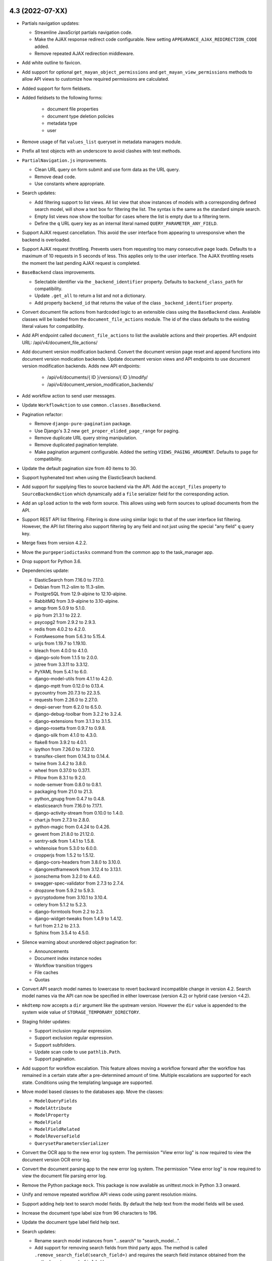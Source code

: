 4.3 (2022-07-XX)
================
- Partials navigation updates:

  - Streamline JavaScript partials navigation code.
  - Make the AJAX response redirect code configurable. New setting
    ``APPEARANCE_AJAX_REDIRECTION_CODE`` added.
  - Remove repeated AJAX redirection middleware.

- Add white outline to favicon.
- Add support for optional ``get_mayan_object_permissions`` and
  ``get_mayan_view_permissions`` methods to allow API views to customize
  how required permissions are calculated.
- Added support for form fieldsets.
- Added fieldsets to the following forms:

    - document file properties
    - document type deletion policies
    - metadata type
    - user

- Remove usage of flat ``values_list`` queryset in metadata managers module.
- Prefix all test objects with an underscore to avoid clashes with test
  methods.
- ``PartialNavigation.js`` improvements.

  - Clean URL query on form submit and use form data as the URL query.
  - Remove dead code.
  - Use constants where appropriate.

- Search updates:

  - Add filtering support to list views. All list view that show instances of
    models with a corresponding defined search model, will show a text box
    for filtering the list. The syntax is the same as the standard simple
    search.
  - Empty list views now show the toolbar for cases where the list is empty
    due to a filtering term.
  - Define the ``q`` URL query key as an internal literal named
    ``QUERY_PARAMETER_ANY_FIELD``.

- Support AJAX request cancellation. This avoid the user interface from
  appearing to unresponsive when the backend is overloaded.
- Support AJAX request throttling. Prevents users from requesting too many
  consecutive page loads. Defaults to a maximum of 10 requests in 5 seconds
  of less. This applies only to the user interface. The AJAX throttling
  resets the moment the last pending AJAX request is completed.
- ``BaseBackend`` class improvements.

  - Selectable identifier via the ``_backend_identifier`` property. Defaults
    to ``backend_class_path`` for compatibility.
  - Update ``.get_all`` to return a list and not a dictionary.
  - Add property ``backend_id`` that returns the value of the class
    ``_backend_identifier`` property.

- Convert document file actions from hardcoded logic to an extensible class
  using the ``BaseBackend`` class. Available classes will be loaded from the
  ``document_file_actions`` module. The id of the class defaults to the
  existing literal values for compatibility.
- Add API endpoint called ``document_file_actions`` to list the available
  actions and their properties. API endpoint URL: /api/v4/document_file_actions/
- Add document version modification backend. Convert the document version
  page reset and append functions into document version modication backends.
  Update document version views and API endpoints to use document version
  modification backends.
  Adds new API endpoints:

    - /api/v4/documents/{ ID }/versions/{ ID }/modify/
    - /api/v4/document_version_modification_backends/

- Add workflow action to send user messages.
- Update ``WorkflowAction`` to use ``common.classes.BaseBackend``.
- Pagination refactor:

  - Remove ``django-pure-pagination`` package.
  - Use Django's 3.2 new ``get_proper_elided_page_range`` for paging.
  - Remove duplicate URL query string manipulation.
  - Remove duplicated pagination template.
  - Make pagination argument configurable. Added the setting
    ``VIEWS_PAGING_ARGUMENT``. Defaults to ``page`` for compatibility.

- Update the default pagination size from 40 items to 30.
- Support hyphenated text when using the ElasticSearch backend.
- Add support for supplying files to source backend via the API. Add the
  ``accept_files`` property to ``SourceBackendAction`` which dynamically add
  a ``file`` serializer field for the corresponding action.
- Add an ``upload`` action to the web form source. This allows using web form
  sources to upload documents from the API.
- Support REST API list filtering. Filtering is done using similar logic
  to that of the user interface list filtering. However, the API list
  filtering also support filtering by any field and not just using the
  special "any field" ``q`` query key.
- Merge fixes from version 4.2.2.
- Move the ``purgeperiodictasks`` command from the common app to the
  task_manager app.
- Drop support for Python 3.6.
- Dependencies update:

  - ElasticSearch from 7.16.0 to 7.17.0.
  - Debian from 11.2-slim to 11.3-slim.
  - PostgreSQL from 12.9-alpine to 12.10-alpine.
  - RabbitMQ from 3.9-alpine to 3.10-alpine.
  - amqp from 5.0.9 to 5.1.0.
  - pip from 21.3.1 to 22.2.
  - psycopg2 from 2.9.2 to 2.9.3.
  - redis from 4.0.2 to 4.2.0.
  - FontAwesome from 5.6.3 to 5.15.4.
  - urijs from 1.19.7 to 1.19.10.
  - bleach from 4.0.0 to 4.1.0.
  - django-solo from 1.1.5 to 2.0.0.
  - jstree from 3.3.11 to 3.3.12.
  - PyYAML from 5.4.1 to 6.0.
  - django-model-utils from 4.1.1 to 4.2.0.
  - django-mptt from 0.12.0 to 0.13.4.
  - pycountry from 20.7.3 to 22.3.5.
  - requests from 2.26.0 to 2.27.0.
  - devpi-server from 6.2.0 to 6.5.0.
  - django-debug-toolbar from 3.2.2 to 3.2.4.
  - django-extensions from 3.1.3 to 3.1.5.
  - django-rosetta from 0.9.7 to 0.9.8.
  - django-silk from 4.1.0 to 4.3.0.
  - flake8 from 3.9.2 to 4.0.1.
  - ipython from 7.26.0 to 7.32.0.
  - transifex-client from 0.14.3 to 0.14.4.
  - twine from 3.4.2 to 3.8.0.
  - wheel from 0.37.0 to 0.37.1.
  - Pillow from 8.3.1 to 9.2.0.
  - node-semver from 0.8.0 to 0.8.1.
  - packaging from 21.0 to 21.3.
  - python_gnupg from 0.4.7 to 0.4.8.
  - elasticsearch from 7.16.0 to 7.17.1.
  - django-activity-stream from 0.10.0 to 1.4.0.
  - chart.js from 2.7.3 to 2.8.0.
  - python-magic from 0.4.24 to 0.4.26.
  - gevent from 21.8.0 to 21.12.0.
  - sentry-sdk from 1.4.1 to 1.5.8.
  - whitenoise from 5.3.0 to 6.0.0.
  - cropperjs from 1.5.2 to 1.5.12.
  - django-cors-headers from 3.8.0 to 3.10.0.
  - djangorestframework from 3.12.4 to 3.13.1.
  - jsonschema from 3.2.0 to 4.4.0.
  - swagger-spec-validator from 2.7.3 to 2.7.4.
  - dropzone from 5.9.2 to 5.9.3.
  - pycryptodome from 3.10.1 to 3.10.4.
  - celery from 5.1.2 to 5.2.3.
  - django-formtools from 2.2 to 2.3.
  - django-widget-tweaks from 1.4.9 to 1.4.12.
  - furl from 2.1.2 to 2.1.3.
  - Sphinx from 3.5.4 to 4.5.0.

- Silence warning about unordered object pagination for:

  - Announcements
  - Document index instance nodes
  - Workflow transition triggers
  - File caches
  - Quotas

- Convert API search model names to lowercase to revert backward incompatible
  change in version 4.2. Search model names via the API can now be specified
  in either lowercase (version 4.2) or hybrid case (version <4.2).
- ``mkdtemp`` now accepts a ``dir`` argument like the upstream version.
  However the ``dir`` value is appended to the system wide value of
  ``STORAGE_TEMPORARY_DIRECTORY``.
- Staging folder updates:

  - Support inclusion regular expression.
  - Support exclusion regular expression.
  - Support subfolders.
  - Update scan code to use ``pathlib.Path``.
  - Support pagination.

- Add support for workflow escalation. This feature allows moving a workflow
  forward after the workflow has remained in a certain state after a
  pre-determined amount of time. Multiple escalations are supported for
  each state. Conditions using the templating language are supported.
- Move model based classes to the databases app. Move the classes:

  - ``ModelQueryFields``
  - ``ModelAttribute``
  - ``ModelProperty``
  - ``ModelField``
  - ``ModelFieldRelated``
  - ``ModelReverseField``
  - ``QuerysetParametersSerializer``

- Convert the OCR app to the new error log system. The permission
  "View error log" is now required to view the document version OCR error
  log.
- Convert the document parsing app to the new error log system. The
  permission "View error log" is now required to view the document file
  parsing error log.
- Remove the Python package ``mock``. This package is now available as
  unittest.mock in Python 3.3 onward.
- Unify and remove repeated workflow API views code using parent resolution
  mixins.
- Support adding help text to search model fields. By default the help text
  from the model fields will be used.
- Increase the document type label size from 96 characters to 196.
- Update the document type label field help text.
- Search updates:

  - Rename search model instances from "...search" to "search_model...".
  - Add support for removing search fields from third party apps. The method
    is called ``.remove_search_field(search_field=)`` and requires the
    search field instance obtained from the method ``.get_search_fields()``.
  - Remove the ``search_fields`` list and use the ``search_fields_dict``
    instead for both purposes. The canonical method to obtain the search
    field of a search model is now using the method ``.get_search_fields()``.

- Update the ElasticSearch backend default settings to match those of the
  official Python client.
- Don't introspect document file MIME type at download. Instead pass the
  stored values.
- Support empty ranges for ``parse_range``.
- Add ``group_iterator`` to group iterators in to lists of tuples.
- Refactor bulk object search indexing:

  - Rename ``mayan.apps.dynamic_search.tasks.task_index_search_model`` to
    ``mayan.apps.dynamic_search.tasks.task_index_instances``.
  - Index only objects that exists instead of using blind ranges.
  - Update ``search_index_objects`` management command to trigger multiple
    ``task_index_instances`` tasks instead of just one.

- Add date manipulation template tags. The new tags are ``date_parse`` to
  convert a string into a datetime object and ``timedelta`` to apply time
  transformations to a datetime object.
- Add a ``size`` field to the document file model. Since this value is not
  expected to change, it is now a persistent model field and not calculated
  on demand by querying the storage layer. This change also improves document
  mirroring performance by removing one disk access per document and using
  the database stored size value which is immutable.
- Support searching messages. Make the ``subject``, ``body``, ``date_time``
  fields searchable.
- Error logging updates:

  - Add error log entry delete permission.
  - Add support deleting individual error log entries or the complete error
    log of an object.
  - Add the error log entry delete event.
  - Support subscribing to the error log entry delete event of an object.
  - Add API views. Support added to view the error log of objects.

- Migrations code style cleanup.

  - Rename code migrations functions prefix from ``operation_`` to ``code_``.
  - Add keyword arguments.
  - PEP8 code style cleanups.

- Add support for cabinet mirroring.
- Remove ``django-colorful``. Use HTML5 color field instead.
- Add support to randomize the tag color.
- Document parsing updates. Closes GitLab issue #957. Thanks to
  LeVon Smoker (@lsmoker) for the report and initial suggestions.

  - Pass the original document file to parsers instead of attempting to
    pre-processing the document file to PDF.
  - Add parsing support for office document files and text files.

- Rename test file literals for uniformity.
- Rename management commands to include the app name where they are defined.
  Add a stub command for backwards compatibility.

  - ``checkdependencies`` replaced by ``dependencies_check``.
  - ``checkversion`` replaced by ``dependencies_check_version``.
  - ``createautoadmin`` replaced by ``autoadmin_create``.
  - ``generaterequirements`` replaced by ``dependencies_generate_requirements``.
  - ``initialsetup`` replaced by ``common_initial_setup``.
  - ``installdependencies`` replaced by ``dependencies_install``.
  - ``mountindex`` replaced by ``mirroring_mount_index``.
  - ``performupgrade`` replaced by ``common_perform_upgrade``.
  - ``platformtemplate`` replaced by ``platform_template``.
  - ``preparestatic`` replaced by ``appearance_prepare_static``.
  - ``purgelocks`` replaced by ``lock_manager_purge_locks``.
  - ``purgepermissions`` replaced by ``permissions_purge``.
  - ``purgeperiodictasks`` replaced by ``task_manager_purge_periodic_tasks``.
  - ``purgestatistics`` replaced by ``statistics_purge``.
  - ``revertsettings`` replaced by ``settings_revert``.
  - ``savesettings`` replaced by ``settings_save``.
  - ``showsettings`` replaced by ``settings_show``.
  - ``showversion`` replaced by ``dependencies_show_version``.

- Split the document indexing models module. Module is split into index
  template and instance models.
- Show item count even if the list is empty. This change prevents the list
  toolbar from "jumping" visually when there are no results.
- Simplify how the view title is copied to the window title. Escaping is now
  performed by jQuery.
- Add icons to all views. Every view now has a corresponding icon to be
  displayed with the title.
- Normalize icon, link and view names. Follow the pattern
  object_sub_object_action.
- Add warning message when user attempting to delete their own accounts.
- Add support for Whoosh bulk indexing using the ``BufferedWriter`` class.
  When reindexing the search indexes, for every lock obtained, a group of
  object will be written as a single operation. The number of objects
  written concurrently is controlled by the settings
  ``SEARCH_INDEXING_CHUNK_SIZE``.
- Split converter app views into separate modules.
- Add support for transformation argument forms.
- Improve transformation argument column display.
- Fix argument handling for the transformation
  ``TransformationDrawRectangle``.
- Check and reject negative percent values for the zoom transformation.
- Fix asset transformations hash calculation.
- Use a lower layer that the redaction layer to allow seeing the entire
  document when editing redactions. This is more natural as it gives the
  impression the redaction is actually being edited by being moved instead
  of showing two redactions (old in the image plus the interactive one).
- Add transparency support to the ``TransformationDrawRectanglePercent``
  transformation.
- Unify the ``TransformationDrawRectangle`` and
  ``TransformationDrawRectanglePercent`` transformations.
- Move transformation mixins to their own module.
- Allow classes using ``APIImageViewMixin`` to specify the stream MIME type
  via ``get_stream_mime_type``.
- Fix repeated model manager definition in the ``DocumentFilePage`` model.
- Support easier test document stub creation via the new
  ``auto_create_test_document_stub``. It is mutually exclusive with
  ``auto_create_test_document_stub`` and requires settings
  ``auto_upload_test_document`` to False.
- Add first name and last name fields to the test case user.
- Generalize image transformations into reusable mixins:
  ``ImagePasteCoordinatesAbsoluteTransformationMixin``,
  ``ImagePasteCoordinatesPercentTransformationMixin``,
  ``ImageWatermarkPercentTransformationMixin``.
- Add support for signature capture. The signature capture app allows
  capture of handwritten signatures. The original point data as well as
  an SVG version of the signature is store. The point data represents the
  raw signature primitives that allows reloading them into the signature
  pad library. The SVG version allows for rendering as an image for preview.
  A transformation is added to allow pasting a signature as a page image.
- Remove trailing new lines from the MIME type and encoding returned by the
  ``MIMETypeBackendFileCommand``.
- Make ``MIMETypeBackendFileCommand`` the default MIME backend.
- Fix sorting and grouping of permissions in the workflow action to grant
  or revoke document access.
- Remove ``SearchModel`` unused class method and improve result sorting.
- Navigation updates:

  - Add support for extra HTML attributes.
  - Improve HTML data by allowing the entries to be resolved against the
    context.
  - Support empty URL values. When empty, the link is rendered without a
    href attribute.

- Add link to make staging folder file selection easier. Closes GitLab
  issue #341. Thanks to Leroy Förster (@gersilex) for the report and
  initial idea.
- Modernize Python syntax:

  - Pass generators instead of lists to ``sorted``.
  - Update string formatting to use ``.format``.
  - Remove creating of sets using the set factory and use instead the set
    literal.

- New workflow events: ``workflow instance created`` committed when a new
  workflow is launched for a document and
  ``workflow instance transitioned`` committed when a workflow instance is
  transitioned to a new state, either manually or automatically.
- Track the user when a new workflow instance is created or transitioned.
- Optimize the document indexing by reusing the index instance node if it
  already exists.
- Add support for document index event triggers. Historically document
  indexes used hard coded signals to trigger an index update. The indexing
  app was updated to now use events to trigger these updates. This has the
  additional benefits of allowing runtime configuration of the index event
  triggers, disabling the ones not relevant for an index to improve
  performance. New document indexes default to update on all available
  document events. Existing indexes will me automatically migrated and
  updated to update on all available document events. Index updates now
  support more events like adding or removal from cabinets.
  Closes GitLab issue #631. Thanks to Tobias Huhn (@twhuhn) for the request.
- Convert the staging folder file selection input to a Select2 widget
  supporting text filtering.
- Move the transformations ``TransformationDrawRectangle`` and
  ``TransformationDrawRectanglePercent`` to the decorations layer.
- Add retry backoff maximum delay to the search tasks.
- Add per user object event subscription view.
- Add support for permission filtering to the notification views. This moves
  the access filtering of notification from the class to the view. The
  advantage of this change is that notifications are restricted when the
  access control is modified, even if the notification already exists.
- Normalize how the search "Match all" parameter is evaluated.
- Fix evaluation of "Match all" when using a single level scoped search.
- Discard non supported images contained in MPO images files.
- Use the ElasticSearch count API (https://www.elastic.co/guide/en/elasticsearch/reference/current/cat-count.html)
  to obtain accurate search model status information.
- Delete existing indexes when calling the ElasticSearch backend initialize
  method.
- Wrap search backend errors into a general exception with a short
  explanation.
- Documentation updates:

  - Set the Docker Compose installation method as the main method.
  - Add warning notes for the deprecated installation methods.
  - Expand the requirements section.
  - Move the requirements to their on chapter.
  - Update the features part.

- Add management command ``common_generate_random_secret_key`` to provide
  random values suitable for use as ``SECRET_KEY``.
- Refactor initial setup and upgrade commands:

  - Consolidate management command code.
  - Move command code to a separate class.
  - Convert code to use pathlib.

- Add support for disabling use of the media folder. Add the bootstrap
  setting ``COMMON_DISABLE_LOCAL_STORAGE`` to disable use of the local
  ``media`` folder. When using this setting, all apps must be also configured
  via their respective storage backend settings to use alternate persistence
  methods.
- When serving images using ``APIImageViewMixin``, detect the MIME type of
  the data before sending the stream. This ensures the image will load
  correctly in all browsers that require a MIME type value in the header of
  the stream.
- Change the ``UUID`` field to ElasticSearch field mapping, from ``Keyword``
  to ``Text`` to avoid search indexing error when processing document
  containers with more than 910 documents. ElasticSearch's ``Keyword`` field
  is limited to 32766 bytes and attempting to index a container with more
  than 910 documents would exceed this limit.
- Update the ElasticSearch backend search query configuration to be more
  strict and lower the number of hits matched. Change the ``match`` query to
  ``match_phrase`` and remove the ``fuzzy`` query.
- Ensure document version pages point to an existing content object when
  exporting. Otherwise they are skipped.
- Improve document version export code to skip invalid pages. The page loop
  will skip pages with no content object and regard the first page found
  with a content object as the first exported page.
- Don't assume all storages have a preset mode attribute. Such is the case
  with the ``S3Boto3Storage`` when used for shared uploaded files. Instead
  introspect the mode and fallback to a safe default valur of ``'rb'``.
- Disable the settings edit link when local storage is disabled.
- Display a warning message in the setting edit view when local storage is
  disabled.

4.2.8 (2022-07-22)
==================
- Fix the permission requirement of the recently created documents dashboard
  widget. The widget should filter by document view and not document type
  view permission. Thanks to forum user LeVon Smoker (@lsmoker) for
  the report.
- Update Django from version 3.2.13 to 3.2.14.
  https://docs.djangoproject.com/en/4.0/releases/3.2.14/
- Update Pillow from version 8.3.1 to 8.3.2.
- Update cryptodome from version 3.10.1 to 3.10.4.
- Remove the package ``firefox-geckdriver`` from the make file target
  ``setup-dev-environment`` as it is no longer available in recent OS LTS
  releases.
- Update the GitLab CI file to support releasing testing build of the
  Python library and the Docker image separately.
- Update Docker Debian base image from debian:11.3-slim to to
  debian:11.4-slim. https://www.debian.org/News/2022/20220709
- Update PyPDF2 from version 1.26.0 to 1.28.4. Closes GitLab issue #1106.
  Thanks to Stefan Denker (@denkerszaf) for the report and investigation.
- Update Sphinx from version 3.5.4 to 4.5.0 to avoid bug #9038.

4.2.7 (2022-07-01)
==================
- Intercept document file and document version page transformation errors
  and show a corresponding error template. This allows accessing the page
  to fix the transformation error. Closes GitLab issue #1101. Thanks to
  Munzir Taha (@munzirtaha) for the report.
- Backport search fixes from 4.3:

  - Normalize how the search "Match all" parameter is evaluated.
  - Fix evaluation of "Match all" when using a single level scoped search.
  - Improve extraction of URL search query parameters.

4.2.6 (2022-06-25)
==================
- Backport document content parsing template method. This fix
  allows accessing the parsed content of a document directly
  in a template.
- Backport permission form widget choice grouping and sorting improvements.

4.2.5 (2022-05-21)
==================
- Remove unused authentication view.
- Task manager app updates:

  - Add backend Celery queue deduplication to the ``CeleryQueue``.
  - Enable app tests.
  - Add and improve tests.
  - Add support for runtime removal of queues.

- Remove unused event link.
- Make document version OCR submit view messages translatable.
- Make file caching purge view messages translatable.
- Make document file metadata submit view messages translatable.
- Fix asset transformations hash calculation.
- Fix asset image API view docstring.
- Fix repeated model manager definition in ``DocumentFilePage``
  models.
- Transformation improvements:

  - Fix wrong parameter in the ``ImageDraw.Draw`` usage of the
    ``TransformationDrawRectangle`` transformation.
  - Add sanity check to reject negative zoom values for the
    ``TransformationZoom`` transformation.

- Add warning message when users attempting to delete their own accounts.
- Convert the signal handler that triggers search indexing on many to many
  fields changes into a background task. Solves user interface blocking
  when changing the document type to index template association on large
  installations.
- Update Django from version 3.2.12 to 3.2.13.
- Retry search indexing task when the object is not found. There are
  situations where the broker will route the message to the workers faster
  than the database can commit the data.
- Fix favorite document links reacting to favorite documents beyond the
  active user. Closes GitLab issue #1104. Thanks to
  Biel Frontera (@bielfrontera) for the report and initial implementation.

4.2.4 (2022-04-29)
==================
- Fix the documentation paths to the OTP backends. Closes GitLab
  issue #1099. Thanks to Matthias Löblich (@startmat) for the
  report.
- Fix Docker pull counter.
- Remove repeated Whoosh backend line of code from merge.
- Add portainer installation files and documentation.
- Remove hardcoded search model variable name from ``search_box.html``
  template.
- Fix the search model API URL reference. Closes GitLab issue #1098. Thanks
  to Bastian (@Basti-Fantasti) for the report.
- Use the ``SEARCH_MODEL_NAME_KWARG`` instead of hard coding the search model
  API URL reference.
- Filter trashed documents from the tag document count column.
- Filter trashed documents from the cabinet document retrieval method. This
  brings code parity with tags which work in a very similar way.
- Improve Python 3.10 compatibility. Add a compatibility module to
  encapsulate import of the ``Iterable`` class. Improves GitLab issue #1083.
  Thanks to Bw (@bwakkie) for the report and code samples.
- Type cast LUT values when masking an asset for pasting via Pillow's
  ``point()``.
- Document metadata edit form validation updates:

  - Remove ``disabled`` attribute from the metadata type label field to
    avoid having its value removed when there is a validation error.
  - Remove the ``required`` flag from the value field when there is a
    required metadata for a document. The previous behavior cause the tabular
    form to display "(required)" in column title confusing users and causing
    them to think that all metadata type fields were required.
  - Raise validation error for specific required metadata entries and no for
    the entire form. This help users better understand which metadata field
    needs to be corrected.
  - Improve the required metadata validation logic to take into account
    existing values and empty forms when data was entered into the field
    but the update checkbox was left unchecked.

- Bulk object search indexing updates:

  - Retry failed bulk indexing tasks.
  - Add max retry value to ``task_index_search_models``.
  - Improve tasks error logging.

- Update the Debian Docker image from version 11.2-slim to 11.3-slim.
- Downgrade the Python Docker image from version 3.11-slim to 3.10-slim.
- Pin Jinja2 version to workaround Sphinx bug. Sphinx Jinja2 dependency is
  not pinned or immutable, and causes the installation of an incompatible
  version breaking builds.

4.2.3 (2022-04-01)
==================
- Add restart policy to the Traefik container definition.
- Remove duplicated ``Document.get_label`` method.
- Fix an issue where a staging folder would not tag uploaded
  documents.

4.2.2 (2022-03-21)
==================
- Ensure the object copy permission is required for the object copy link.
- Migrate old workflow ``EmailAction`` instances instead of sub-classing
  for backwards compatibility. Improves commit
  ``b522dac80f7f6cfb8c5db8a74d6d2d22bc8b281a`` and avoids a double entry in
  the workflow state action selection downdown list.
- Ensure new document and file links access works like their respective
  views. The links will be active when the access is granted for the source
  as well as the document/document type.
- Filter unread message count badge by message read permission.
- Update document metadata model field label from "Metadata type value"
  to "Metadata value".
- Fix document file signature serializer label.

4.2.1 (2022-02-16)
==================
- Merge improvements from version 4.1.6.

  - Append the text "signed" to the label of a signed document file instead
    of using the temporary filename used during signing.
  - Ensure the signed document file is used when the file downloaded is
    requested and when calculating the signed document file checksum.
    Solves issue in forum post 6149. Thanks to forum user @qra for the report
    and debug information.
  - Update IMAP source ``store commands`` to be optional.
  - Update email sources ``SSL`` checkbox to be optional.
  - Undo POP3 source context manager changes from commit
    c19040491e20c9a783ae6191613bc8c5f7acb038. It seems Python's email libraries
    do not have feature parity. ``imaplib`` was updated to support context
    managers but ``poplib`` was not.

- Update requirements to specify Python version 3.6 to 3.9.
- Update Django version 3.2.11 to 3.2.12.

4.2 (2022-02-12)
================
- Update Django to version 3.2.11.
- Update django-widget-tweaks from version 1.4.8 to 1.4.9.
- File staging sources updates:

  - Use ``StreamingHttpResponse`` to serve previews.
  - Support office document files for preview.
  - Fix extra brackets in the encoded and cached filenames.
  - Simplify image generation.
  - Use context manager to ensure preview images are always closed.

- Hide all links that depend on users being authenticated.
- Add support for return binary content in batch API requests as a base64
  string.
- Add support for dynamic field API serialization. This feature adds the
  URL query keys ``_fields_only`` and ``_fields_exclude``. Nested serializers
  are supported using the double underscore (``__``) separator.
- Refactor ``ResolverRelatedManager``.
- Move Docker templates to their own folder.
- Move the ``docker-dockerfile-update`` target to the Docker makefile.
- Update Docker image tags:

  - Postgresq from 10.18-alpine to 12.9-alpine.
  - Python from 3.8-slim to 3.11-slim.

- Update psycopg2 from version 2.8.6 to 2.9.2.
- Update redis client from version 3.5.3 to 4.0.2.
- Reduce the Sentry client default ``traces_sample_rate`` from 0.25 to 0.05.
- Add the ``run_initialsetup_or_performupgrade`` command to the Docker
  entrypoint.
- Docker Compose updates:

  - Add a Redis profile.
  - Default to RabbitMQ a broker.
  - Change default RabbitMQ image from 3.9-alpine to 3.9-management-alpine.
  - Improve Traefik configuration.
  - Add a dedicated network for Traefik.

- Completed the Whoosh backend and made it the default search backend.

    - Ensure all test models are deleted, including intermediate many
      to many models created automatically.
    - Update ``DetailForm`` usage for the new interface.
    - Move `flatten_list` to the common app.
    - ResolverPipeline updates:

      - Support ``resolver_extra_kwargs``.
      - Add queryset exclusion support to ``ResolverRelatedManager``.

    - Update related field resolution using pure Django
    - Solve all search indexing edge cases.
    - Models are indexed using smaller tasks to improve scalability.
    - Refactor ``ResolverRelatedManager``. Use Django's internal
      ``get_fields_from_path`` for related field introspection.
      Support more related field cases.
    - Trigger indexing on related model changes
    - Fix lock manager management command test.
    - Don't index `None` values in lists.
    - Unify the search test mixins.
    - Use ``TemporaryDirectory`` for test search backend. Do automatic
      clean up of the temporary index directory.
    - Remove the separate related model index signal handlers.
    - Make Whoosh the default search backend.
    - Support reverse many to many indexing.
    - Add indexing optimizations.
    - Rename methods for clarity.
    - Move the ``any_to_bool`` function to the common app.

- Update base image from Debian 10.10-slim to 11.1-slim.
- Move the ``parse_range`` utility from the documents app to the common app.
- Retry Whoosh LockErrors by encapsulating then in the general app exception
  ``DynamicSearchRetry``.
- Added the ``search_index_objects`` management command to trigger the
  queuing of search models from the CLI.
- Added the ``search_status`` management command to show indexing status of
  the search backend.
- Move SQLite check to the databases app.
- Add support for inclusion and exclusion regular expressions for watch
  folders. Closes GitLab issue #965. Thanks to Sven Gaechter (@sgaechter)
  for the request.
- MIME type app updates:

  - Add support for MIME type detection backends.
  - Add PERL ``mimetype`` backend.
  - Add Linux ``file`` command backend.
  - Rename ``mimetype`` app to ``mime_types``.

- Add a search backend for Elastic Search.
- Search app updates:

  - Support initializing the search backends.
  - Add method to reset backends.
  - Moved ``get_resolved_field_map`` and ``get_search_model_fields`` to the
    ``SearchBackend`` class.
  - Normalize true values for scope 0 ``match_all``.
  - Added a new task ``task_reindex_backend`` to abstract backend reindexing.
  - Add constant maximum retries value to the ``task_deindex_instance`` and
    ``task_index_instance`` tasks.
  - Add ranged search model indexing.
  - Add the ``search_slow`` queue for long running search tasks.
  - Support backend initialization, reset, and tear down.
  - Automatically add the ``id`` field as a search field for all search
    models.
  - Separate backend initialization from app initialization.

- Add Elasticsearch test container makefile targets.
- Unify the files ``.env`` and ``env_file``.
- Switch all standalone containers to use a ``prefetch-multiplier`` of ``1``.
- Change the Docker Compose network name from ``bridge`` to ``mayan``.
- Add the ``search_initialize`` and ``search_upgrade`` management commands.
  These are called automatically after the initial setup and after upgrades.
- Add new search settings called ``SEARCH_INDEXING_CHUNK_SIZE`` to set the
  number of objects to prepare when performing bulk indexing.
- Metadata validation and parsing updates:

  - Expand the parser and validator path fields to 224 characters.
  - Add automatic registration of parsers and validators.
  - Add support for passing arguments to parsers and validators.
  - Add a regular expression parser to replace values and a regular
    expression validator.

- Authentication refactor:

  - Subclass Django's authentication views to add multi form and multi factor
    authentication.
  - Add support for authentication backends. Authentication backends are
    able to control and customize the entire login process, including
    the forms presented to the user. Authentication backends can use mixins
    and can be subclassed to mix and expand their capabilities.
    Included authentication mixins: ``AuthenticationBackendRememberMeMixin``
    Included authentication backends:
    ``AuthenticationBackendModelDjangoDefault``,
    ``AuthenticationBackendModelEmailPassword``,
    ``AuthenticationBackendModelUsernamePassword``.
    Apps define authentication backends in the module
    ``authentication_backends.py``.
  - Removed the now unused ``EmailAuthBackend`` class.
  - New settings:

    - ``AUTHENTICATION_BACKEND`` which must be the dotted path
      to the backend used to process user authentication.
    - ``AUTHENTICATION_BACKEND_ARGUMENTS`` which is an optional YAML
      structure to pass to the authentication backend.

- Add Time based One Time Password (TOTP) support. To enable set the
  setting ``AUTHENTICATION_BACKEND`` to
  ``mayan.apps.authentication_otp.authentication_backends.AuthenticationBackendModelUsernamePasswordTOTP``
  for username and TOTP login. For email and TOTP logins use
  ``mayan.apps.authentication_otp.authentication_backends.AuthenticationBackendModelEmailPasswordTOTP``.
  New management commands to support OTP:

    - ``authentication_otp_disable``: disables OTP for a user
    - ``authentication_otp_initialize``: initializes the OTP state data for
      all users. This command is for debuging and maintenance in case the
      database migration does not correctly initialize the OTP state data
      for existing users.
    - ``authentication_otp_status``: display the OTP status for a user

- Add URL links to the document file and document version first pages
  to the document serializer in the API.
- Convert the download file deletion interval into a setting named
  ``DOWNLOAD_FILE_EXPIRATION_INTERVAL`` which defaults to 2 days.
- Convert the shared uploaded file deletion interval into a setting named
  ``SHARED_UPLOADED_FILE_EXPIRATION_INTERVAL`` which defaults to 7 days.
- Don't display API URL links to indexing instance and template parents that
  are also root nodes as these are not accessible.
- Register more models using ``DynamicSerializerField`` to display the
  canonical serializer of the model when referenced by other objects.
- For object that have children objects or that support nesting, the parent
  object ID is now added to the serializer. The layout is
  ``{parent object name}_id``. A few objects already provided the parent ID
  but with a different schema. These objects also now have the parent ID
  field with the new schema even if it displays a duplicate value. The old
  ID field is now deprecated and will be removed in version 5.0.
- Added a workflow state column displaying all created actions labels
  separated by a comma.
- Added the mailing profile created and edited events.
- User menu and views updates:

  - Reorganize all user links under a single "User details" link.
  - Allow editing the locale profile of users.
  - Allow editing the theme settings of users.
  - Unify user data related views.
  - Add "User theme edited" and "User locale profile edited" events.

- Update the Django debug view CSS and layout to match Django's original
  appearance.
- Support Django debug JavaScript code.
- Minor CSS optimization to the Django debug view.
- Add Docker Compose password randomizer.
- Include LDAP libraries and Python modules.
- Events app updates:

  - Use the correct attribute for fetching event types. Use ``id`` instead of
    ``name``.
  - Cache the event type instance in the StoredEvent model.
  - An incorrect event type ID will now return a KeyError instead of masking
    the exception and returning an error message. It is now up to the calling
    code which action to take when the event type ID is not correct.
  - The previous unknown event error message is now available as a literal
    named ``literals.TEXT_UNKNOWN_EVENT_ID``.

- Add workflow template transition trigger API. Closes GitLab
  issue #1044. Thanks to Ludovic Anterieur (@lanterieur) for
  the request and research.
- Fine tune workflow template permissions to require the view permission
  instead of the edit permission when applicable.
- Error log updates:

    - Added a global error log list to the tools menu.
    - Error log partitions now link to their underline object via content type
      too.
    - Error log partitions are now retrieve or created on demand.
    - Added cascade permission support to error log partitions and entries.

- Update the ``ObjectActionAPIView`` view to allow passing extra context to
  serializers.
- Add support for launching workflows from the API.
- Refactor language activation to work with Django 3.2.
- Added the mailing profile created and edited events.
- Remove workflow instance exception usage. Current state property is now
  inspected.
- Remove menu proxy inclusions. Model proxies are now included by default.
- Add menu proxy exclusions.
- Update the subject and body fields of the document email workflow action
  to be optional.
- Redirect to current user to user detail view after password change.
- Support two different ``psycopg2`` versions for upgrade testing.

4.1.9 (2022-04-24)
==================
- Remove hardcoded search model variable name from ``search_box.html``
  template.

4.1.8 (2022-04-23)
==================
- Fix the search model API URL reference. Closes GitLab issue #1098. Thanks
  to Bastian (@Basti-Fantasti) for the report.
- Use the ``SEARCH_MODEL_NAME_KWARG`` instead of hard coding the search model
  API URL reference.
- Merged changes from version 4.0.22:

  - Remove usage of flat values list in document checkout manager.
  - Remove usage of flat ``values_list`` queryset in metadata managers module.
  - Cleanup markup of the confirmation form.
  - Remove redundant modal close button.
  - Fix search proxies method decorator.
  - Reorganize converter office MIME type list.
  - Improve metadata validation error message.
  - Don't display API URL links to indexing instance and template parents that
    are also root nodes as these are not accessible.
  - Remove repeated partition file close call.
  - Update Django version 2.2.24 to 2.2.28.

- Reduce the Sentry client default ``traces_sample_rate`` from 0.25 to 0.05.
- Add keyword argument to ``self.stderr`` and ``self.stdout`` usage.
- In ``FilteredRelatedFieldMixin``, split retrieval of the queryset to
  avoid the exception handler from capturing an ``AttributeError`` that it
  shouldn't.
- Updated the ``subject`` and ``body`` fields of the document email
  workflow action to be optional.
- Migrate old workflow ``EmailAction`` instances instead of sub-classing
  for backwards compatibility. Improves commit
  ``b522dac80f7f6cfb8c5db8a74d6d2d22bc8b281a`` and avoids a double entry in
  the workflow state action selection dropbox.
- Partials navigation updates:

  - Streamline JavaScript partials navigation code.
  - Make the AJAX response redirect code configurable. New setting
    ``APPEARANCE_AJAX_REDIRECTION_CODE`` added.
  - Remove repeated AJAX redirection middleware.

- Add keyword arguments to zip file calls.
- ``PartialNavigation.js`` improvements.

  - Clean URL query on form submit and use form data as the URL query.
  - Remove dead code.
  - Use constants where appropriate.

- Backport new document link condition logic. Ensure new document and file
  links access works like their respective views. The links will be active
  when the access is granted for the source as well as the document/document
  type. Closes GitLab issue #1102. Thanks to Julian Marié (@Angelfs) for the
  report and debug information.
- Improve logic of the new document file link

  - Access the view user in a more reliable way.
  - Test the new file permission of the document and not
    of the document type.
  - If no document is present in the view exit fast.
  - Update tests.

4.1.7 (2022-04-01)
==================
- Backport fixes from version 4.2.3

  - Add restart policy to the Traefik container definition.
  - Remove duplicated ``Document.get_label`` method.
  - Fix an issue where a staging folder would not tag uploaded
    documents.
  - Fix document file signature serializer label.
  - Update document metadata model field label from "Metadata type value"
    to "Metadata value".
  - Filter unread message count badge by message read permission.
  - Update signature view permission label from
    "View details of document signatures" to "View document signature".
  - Ensure the object copy permission is required for the object copy link.
  - Fix ``GUNICORN_REQUESTS_JITTER`` documentation setting name reference.

4.1.6 (2022-02-15)
==================
- Append the text "signed" to the label of a signed document file instead
  of using the temporary filename used during signing.
- Ensure the signed document file is used when the file downloaded is
  requested and when calculating the signed document file checksum.
  Solves issue in forum post 6149. Thanks to forum user @qra for the report
  and debug information.
- Update IMAP source ``store commands`` to be optional.
- Update email sources ``SSL`` checkbox to be optional.
- Undo POP3 source context manager changes from commit
  c19040491e20c9a783ae6191613bc8c5f7acb038. It seems Python's email libraries
  do not have feature parity. ``imaplib`` was updated to support context
  managers but ``poplib`` was not.
- Update requirements to specify Python version 3.5 to 3.9.
- Update Django version 2.2.24 to 2.2.27.

4.1.5 (2022-02-03)
==================
- Fix CAA document links. Closes GitLab issue #1068. Thanks to
  Matthias Löblich (@startmat) for the report.
- Remove superfluous apostrophe character in sort heading markup.
- Fix email sources processing a single message but performing cleanup on
  multiple messages. The intended behavior is restore which processed one
  message and cleans up the processed message only.
- Fix reference to ``shared_uploaded_files`` before the variable being
  available.
- Use context managers for the IMAP and POP3 sources to remove the
  possibility of orphaned descriptors.
- Create error log entries for objects that existed before the last error
  log changes. Fix GitLab issue #1069. Thanks to Will Wright (@fireatwill)
  for the report.
- Expose the workflow template ``auto_launch`` field via the REST API.
  Thanks to forum user @qra for the request.
- Add ``EmailAction`` subclass for backwards compatibility with existing
  workflow state actions.
- Expose the checkout datetime, expiration datetime and user fields via the
  REST API. Thanks to forum user @qra for the request.
- Print configuration path value when failing to access error is raised.
- Fix references to the ``SourceBackendSANEScanner`` source backend class.
- Reorganize the testing setting modules.
- Remove unused MySQL testing setting module.

4.1.4 (2021-12-01)
==================
- Changes merged from versions 4.0.20 and 4.0.21.

  - Perform more strict cleanup of test models.
  - Clean up the test model app config cache after the test
    end not before the test model is created.
  - Improve lock manager test cases.
  - Add standalone Celery beat container.

- Fix document version first page thumbnail image resolution.
  Closes GitLab issue #1063. Thanks to Will Wright (@fireatwill)
  for the report and the patch.
- Add libjpeg and libpng to the dev setup target.
- Fix editing OCR content via the API.
- Fix the ``AdvancedSearchViewTestCaseMixin`` class. It had
  ``GenericViewTestCase`` as a base class when it is supposed to be a mixin
  and not have any.
- Add ``AutoHelpTextLabelFieldMixin``. This mixin tries to extract the
  label and help text from the model field when the serializer field does
  not specify any.
- Add filtering to the ``parent`` field of the index template node
  serializers. Restrict options to the current index template and allows
  removing the now redundant validation.
- Add ``index_template_root_node_id`` field to the index template
  serializer. Closes GitLab issue #1061. Thanks to
  Ludovic Anterieur(@lanterieur) for the report and initial implementation.
- Fix responsive menu close button triggering home navigation. Closes
  GitLab issue #1057. Thanks to Raimar Sandner (@PiQuer) for the report and
  debug information.
- JavaScript optimizations:

  - Cache argument length when in ``.fn.hasAnyClass``.
  - Configure fancybox just once.
  - Set converter image functions as ``async``.
  - Remove jQuery's ``one`` usage.

- Remove the error logger model locking and cache the model value instead
  at the time of registration. Closes GitLab issue #1065. Thanks to
  Will Wright (@fireatwill) for the report and debug information.
- Rename ``ErrorLog`` model to ``StoredErrorLog``. This change follow the
  normal paradigm when a service is provided by a model and a runtime class.
- Make the ``StoredErrorLog`` name field unique to ensure ``get_or_create``
  works in an atomic way.
- Create the error log partition when the model instance is created.
- Normalize the error log partition name format using a static method.
- Delete the error log partition on model instance deletion and not just the
  error log partition entries.
- Ensure a memory database is used when running the tests.

4.1.3 (2021-11-02)
==================
- Vagrant updates

  - Load installation value from ``config.env`` file.
  - Update supervisord during installation.
  - Setup the APT proxy during installation.
  - Change how APT and PIP proxies are defined to match the Docker build
    target.
  - Add makefile for vagrant.
  - Move devpi targets to the main makefile.

- Sentry client backend updates:

  - Add more SDK options.
  - Add typecasting to options.
  - Add debug logging.
  - Add Celery integration.
  - Add Redis Integration.
  - Lower the default value of ``traces_sample_rate`` from 1 to 0.25.
    This value is better suited for production deployments. Increase to 1
    for full debug information capture during development or testing.

- File staging sources updates:

  - Use ``StreamingHttpResponse`` to serve previews.
  - Support previews for office document files.
  - Fix extra brackets in the encoded and cached filenames.
  - Simplify image generation.
  - Use context manager to ensure preview images are always closed.

- Sources app updates:

  - Don't assume all source backends provide an upload form.
  - Improve SANE scanner error handling.
  - Fix logging of non interactive source errors.
  - Show interactive source processing as a message.

- Fix the copying of the bootstrap alert style.
- Optimize the copying of the boostrap alert style by executing it only
  in the root template. This runs the code just once instead of running it
  on each page refresh. The element ``#div-javascript-dynamic-content`` was
  also remove and it is now created and destroyed dynamically once just.
- Ensure that the ``resolved_object`` is injected into the context before
  passing the context to the link's ``check_condition`` method. Suspected
  cause of the GitLab issue #1052 and #1049. Thanks to Ludovic Anterieur
  (@lanterieur) and Johannes Bornhold (@joh5) for the reports and debug
  information.
- Converter updates:

  - Fix duplicate asset display. Closes GitLab issue #1053. Thanks to
    Ryan Showalter (@ryanshow) for the report.
  - Split the transformation ``cache_hash`` method to allow subclasses to
    modify how the cache hash is calculated.
  - Include the asset image hash into the asset transformation hash
    calculation. This change invalidates all cached page images that
    use an asset if the asset image is modified.
  - Improve the way the absolute coordinates of the percentage asset paste
    transformation are calculated.

- Use redirection instead of the ``output_file`` argument to allow the SANE
  scanner source to work with more SANE scanner versions.

4.1.2 (2021-10-27)
==================
- Don't insert the value ``ORGANIZATIONS_URL_BASE_PATH`` in the path
  then it is ``None``.
- Fix ``ModelTemplateField`` not displaying the ``initial_help_text``
  for the specific usage instance. The ``initial_help_text`` was
  being removed from the ``kwargs`` in the ``ModelTemplateField``
  as well as the super class.
- Workflows improvements.

  - Use the templating widget for the workflow document properties
    modification and the HTTP request actions.
  - Consolidate the workflow action help text.

- Fix issue when attempting to create a Document version page OCR update
  workflow action. Instead of the model class, the template form field now
  passes the ``app_label`` and the ``model_name`` of the model via the
  widget attributes to avoid Django's attribute template to attempt
  getting a string representation of the model.

4.1.1 (2021-10-26)
==================
- Move Docker Compose variables to the correct file. Move
  ``COMPOSE_PROJECT_NAME`` and ``COMPOSE_PROFILES`` to the
  .env file.
- Fix asset image generation. Closes GitLab issue #1047 for series 4.1.
  Thanks to Ryan Showalter (@ryanshow) for the report and debug information.
- Improve sidebar menu heading display logic.
- Fix leftover HTML markup in the server error dialog window.
- Remove redundant close button for the server error dialog window.
- Merged fixes and improvements from versions 4.0.17 and 4.0.18.
- Update PIP from version 21.2.4 to 21.3.1.
- Remove MySQL upgrade CD/CI testing pipeline stage until support is properly
  re-implemented for version 8.0.
- Add CD/CI triggers for local testing.
- Exclude all migration tests by tagging automatically at the
  ``MayanMigratorTestCase`` subclass definition.
- Support multiple environments per dependency.
- Update the ``wheel`` library to be a dependency of the ``build`` and the
  ``documentation`` environments to workaround a bug in PIP that causes
  ``"error: invalid command 'bdist_wheel'"``.

4.1 (2021-10-10)
================
- Add support for editing the document version page OCR content.
  Closes GitLab issue #592. Thanks for Martin (@efelon) for the
  request.
- Refactor sources app.

  - Add object permission support to source views.
  - Remove locking support from staging folder uploads.
  - Update staging preview to use new preview generation
    code.
  - Use streaming response to serve staging folder images.
  - Convert the sources from models into backend classes.
    The sources are now decoupled from the app. Each source
    backend can defined its own callbacks and use an unified
    background task.
  - Perform code reduction. Remove PseudoFile and SourceUploaded
    classes. Each source backend is now responsible for providing
    a list of shared uploaded files.

- Multiform improvements:

  - Support multi form extra kwargs.
  - Move the dynamic part of the multi form method to the end
    of the name.
  - Add a white horizontal ruler to separate the form
    instances.

- Consolidate the image generation task:

  - Remove document file, version, converter asset, and workflow template
    preview image generation.
  - Remove converter literal `TASK_ASSET_IMAGE_GENERATE_RETRY_DELAY`.
  - Remove workflow literals `TASK_GENERATE_WORKFLOW_IMAGE_RETRY_DELAY`.
  - Remove `document_states_fast` queue.
  - Remove documents literals
    `DEFAULT_TASK_GENERATE_DOCUMENT_FILE_PAGE_IMAGE_RETRY_DELAY` and
    `DEFAULT_TASK_GENERATE_DOCUMENT_VERSION_PAGE_IMAGE_RETRY_DELAY`.
  - Remove settings
    `DOCUMENT_TASK_GENERATE_DOCUMENT_FILE_PAGE_IMAGE_RETRY_DELAY` and
    `DOCUMENT_TASK_GENERATE_DOCUMENT_VERSION_PAGE_IMAGE_RETRY_DELAY`.

- Search updates

  - Remove `TASK_RETRY_DELAY` and use `retry_backoff`.
  - Add the tag color as a search field
  - Improve and simplify query cleaning up by doing so after the
    scopes are decoded.
  - Fix Whoosh reindexing after m2m fields perform a remove.
  - Fix Whoosh search for related m2m fields with multiple
    values.
  - Improve tests for edge cases.
  - Fix document version API tests module.
  - Variables renamed for clarity and to specify their purpose.
  - Process the 'q' parameter at the class and not in the
    backend.
  - Ignore invalid query fields.
  - Index for search on m2m signal.
  - Return empty results on an empty query.
  - Produce an empty scope 0 on an empty query.
  - Improve tests.
  - Add UUID field for all document child objects.

- Add detail view for groups.
- Show total permission when running the `purgepermissions` command.
- Add detail for file partitions.
- Add placeholder absolute links for announcements, workflow templates, quotas.
- Add detail view for stored permissions.
- Rename role setup views.
- Load user management first to allow patching
- Register ACL events when enabling ACLs. Objects that are registered to
  support ACLs will also be registered for ACL events to allow subscribing to
  ACL changes of the object.
- Allow bind either the events links, the subscription link, both or none.
- Improve workflow app navigation.
- Improve sidebar navigation.
- Improve clarity of the action dropdown sections.
- Make the index instance node value field an unique field among its own tree
  level. This prevents tree corruption under heavy load.
- Update dependencies:

  - Docker Compose from 1.29.1 to 1.29.2
  - PostgreSQL Docker image from 10.15-alpine to 10.18-alpine
  - RabbitMQ Docker image from 3.8-alpine to 3.9-alpine
  - Redis Docker images from 6.0-alpine to 6.2-alpine
  - psycopg2 from 2.8.6 to 2.9.1
  - psutil from 5.7.2 to 5.8.0
  - jQuery from 3.5.1 to 3.6.0
  - jquery-form from 4.2.2 to 4.3.0
  - jquery-lazyload from 1.9.3 to 1.9.7
  - urijs from 1.19.1 to 1.19.7
  - bleach from 3.1.5 to 4.0.0
  - jstree from 3.3.3 to 3.3.11
  - PyYAML from 5.3.1 to 5.4.1
  - django-model-utils from 4.0.0 to 4.1.1
  - requests from 2.25.1 to 2.26.0
  - sh from 1.14.1 to 1.14.2
  - devpi-server from 5.5.1 to 6.2.0
  - django-debug-toolbar from 3.1.2 to 3.1.4
  - django-extensions from 3.1.2 to 3.1.4
  - django-rosetta from 0.9.4 to 0.9.7
  - flake8 from 3.9.0 to 3.9.2
  - ipython from 7.22.0 to 7.26.0
  - safety from 1.9.0 to 1.10.3
  - transifex-client from 0.14.2 to 0.14.3
  - twine from 3.4.1 to 3.4.2
  - wheel from 0.36.2 to 0.37.0
  - Pillow from 7.1.2 to 8.3.1
  - packaging from 20.3 to 21.0
  - python_gnupg from 0.4.6 to 0.4.7
  - graphviz from 0.14 to 0.17
  - django-activity-stream from 0.8.0 to 0.10.0
  - pytz from 2020.1 to 2021.1
  - python-dateutil from 2.8.1 to 2.8.2
  - python-magic from 0.4.22 to 0.4.24
  - gevent from 20.4.0 to 21.8.0
  - gunicorn from 20.0.4 to 20.1.0
  - whitenoise from 5.0.1 to 5.3.0
  - cropperjs from 1.4.1 to 1.5.2
  - jquery-cropper from 1.0.0 to 1.0.1
  - django-cors-headers from 3.2.1 to 3.8.0
  - djangorestframework from 3.11.2 to 3.12.4
  - drf-yasg from 1.17.1 to 1.20.0
  - swagger-spec-validator from 2.5.0 to 2.7.3
  - dropzone from 5.7.2 to 5.9.2
  - extract-msg from 0.23.3 to 0.34.3
  - pycryptodome from 3.9.7 to 3.10.1
  - celery from 4.4.7 to 5.1.2
  - django-celery-beat from 2.0.0 to 2.2.1
  - coveralls from 2.0.0 to 3.2.0
  - django-test-migrations from 0.2.0 to 0.3.0
  - mock from 4.0.2 to 4.0.3
  - tox from 3.23.1 to 3.24.3
  - psutil from 5.7.0 to 5.80
  - furl from 2.1.0 to 2.1.2
  - django-test-migrations from 0.3.0 to 1.1.0

- Launch workflows when the type of the document is changed. Closes GitLab
  issue #863 "Start workflows when changing document type", thanks to
  Dennis Ploeger (@dploeger) for the request.
- Add support for deleting multiple metadata types in a single action.
- Tags app updates:

  - Use MultipleObjectDeleteView class.
  - Replace edit icon.
  - Code style updates.

- Move theme stylesheet sanitization to the save method.
- Remove final uses of .six library.
- Add support for clearing the event list.
- Events app updates:

  - Load all events at startup. Does not rely anymore of importing an event
    for it to become recognized.
  - Allow loading events by their name. Avoid doing direct imports when
    there circular dependencies.
  - Move the events app to the top of the installed apps to allow it to
    preload all events.
  - Only show the event clear and export links for object whose events
    that can be cleared and exported.

- ACLs apps updates:

  - The ACL edited event is now triggered only once when all permissions are
    changed.
  - The action object of the ACL edited event is now the content object and
    not the permission.

- Enable event subscriptions for workflow states, workflow state actions,
  and workflow transitions.
- Support deleting multiple roles in a single action.
- OCR app updates:

  - Use ``MultipleObjectDeleteView`` for the delete view.
  - Rename single and multiple delete view names.
  - Improve tests.

- Document comments app API updates:

  - Modernize code to use latest internal interfaces.
  - Exclude trashed documents.
  - Reduce serializers.
  - Return error 404 on insufficient access.

- Document indexing API updates:

  - Exclude trashed documents.
  - Split tests.
  - Add event checking to remaining tests.

- Events app API updates:

  - Return error 404 on insufficient permissions.
  - Modernize `APIObjectEventListView` to use latest interfaces
    and mixins.

- Document parsing app updates:

  - Update API to latest internal interfaces.
  - Add testing for multiple document file content delete views.
  - Speed up tests.
  - Add event checking to tests.
  - Use `MultipleObjectDeleteView` for the file content delete view.
  - Improve text string of the `DocumentFileContentDeleteView` view.

- Document signatures app updates:

  - Exclude trashed documents from the API.
  - Add event checking to tests.
  - Track user when uploading signature files.

- Workflows app updates:

  - Split API views.
  - Add trashed document test.
  - Code style updates.

- Smart link app refactor:

  - Exclude trashed documents from API.
  - Improve existing tests.
  - Add additional tests.
  - Rebuild the resolved smart link API and serializer.
  - Add a new permission to view resolved smart links. This permission needs
    to be granted for the smart link and for the document/document type.
  - Update API to return error 404 on insufficient access.
  - Remove unused test mixins.
  - Split view and API test modules.

- Documents app updates:

  - Exclude trashed documents from all API views.
  - New `valid` model managers for recently accessed, recently created, and
    favorite documents. These managers exclude trashed documents at the model
    level. The 'objects' manager for these model returns the unfiltered
    queryset.
  - Trashed document delete API now returns a 202 code instead of 204. The
    delete method now runs in the background in the same way as the trashed
    document delete view works in the UI. The return code was updated to
    reflect this internal change.
  - Track the user for the trashed document delete, restore and for the
    trash can empty methods.
  - Add event checking for some remaining tests.
  - Add additional tests.

- Add ``BackendDynamicForm``, a dynamic form for interacting with backends.
- Add a reusable backend class named ``mayan.apps.databases.classes.BaseBackend``.

- Refactor mailer app:

  - Allow sending document files and document versions as attachments.
  - Update the ``UserMailer`` model to work with the ``BackendModelMixin``
    mixin. This allows removing all backend managing code from the model.
  - Generate the dynamic form schema in the base backend class. Removes
    dynamic form schema from the views.
  - Use ``BackendDynamicForm`` and remove dynamic form code from the forms
    module.
  - Generalize document file and document version to support any type of
    object.
  - Update workflow action to send links to documents or attach the active
    versions.
  - Use the reusable ``BaseBackend`` class and remove explicit backend
    scaffolding.

- Improve test open file and descriptor leak detection.
- Close storage model file after inspection as Django creates a new
  file descriptor on inspection.
- Ensure the name and not the path is used. Compressed files can include
  path references, these are now scrubbed and only the filename of the file
  in the compressed archive is used.
- File handling was improved. Context managers are now used for temporary
  files and directories. This ensure file descriptors are closed and freed up
  in all scenarios.
- Add detached signature deleted event.
- Document signature app general improvements. Renamed links, icons and
  view for clarity. Split tests modules.
- Metadata API updates:

  - Unify document type metadata type serializers.
  - Update the permission layout to match the one of the views.
    The edit or view permission is now required for the document
    type as well as the metadata type.

- Add ``CONVERTER_IMAGE_GENERATION_MAX_RETRIES`` to control how many times
  the image regeration task will retry lock errors.
- Add support for appending all document file pages as a single document
  version.
- Moved signals, hooks and events outside of the document file creation
  transaction.
- Capture the user for the document version page reset and remap action
  events.
- Add conditions to the favorite document links.
- Update mailing icons.
- Remove submit button label and submit button icons.
- The ``performupgrade`` command won't try to hide critical errors and
  instead raise any exception to obtain the maximum amount of debug
  information.
- Add support to filter the add/remove choice form.
- Dependencies app updates:

  - Move the link to check for the latest version to the tools
    menu.
  - Checking for updates now required the view dependencies
    permission.

- Unify request resolution for navigation classes.
- Support retrieving a list of ``SourceColumn`` by name.
- Dashboard app updates:

  - Extend dashboard widget interfaces.
  - Add list dashboard widget.
  - Move dashboard CSS from the appearance app to the dashboards app.
  - Add dashboard list and detail views.
  - Add setting to select the default dashboard.
  - Add template tag to display the default dashboard in the home
    view.

- Refactor ``SourceColumn.get_for_source``.
- Add ``RecentlyAccessedDocumentProxy`` to allow adding a column with the
  creation date time.
- Navigation refactor:

  - Rewritten link to source matching code.
  - Rewritten menu resolution.
  - Pass the ``resolved_object`` to link conditions.

- Don't trigger the settings change flag on user language changes.
- Add settings to allow changing the default and the maximums
  REST API page size.
- Add support for service client backends to the platform app.
- Add Sentry.io service client backend.
- Support overriding form buttons.
- Improve metadata type form tab order. Disables metadata type name field
  to skip them during tabbing.
- Support step rewinding for the sources wizard.
- Add support for recoding email Message ID. The email source can now record
  an email Message ID from the header as it is processed into a documents.
  All documents created from the same email will have the same Message ID.
  Thanks to forum user qra (@qra) for the request.

- Improve `BaseBackend` class

  - Add deterministic parent base backend class detection.
  - Register backend class only to their respective parent base
    backend classes.

- Render main menu icons properly. The change in
  bbbb92edb85f192987fdfb4efc574bd79221b6ed removed literal CSS icon
  support. A single reference to the old CSS icon render was left behind
  which cause the icon object Python memory location to be rendered
  inline with the menu HTML. This cause the same menu to have different
  hashes when rendered by the different Gunicorn workers. Solved GitLab
  issue #1038. Thanks to Ludovic Anterieur (@lanterieur) for the report.
- Add setting to change the menu polling interval. Values specified in
  milliseconds. Use `None` to disable.
- Enforce ``CONVERTER_IMAGE_GENERATION_MAX_RETRIES`` setting and add logging
  message when the maximum retires are exhausted.
- Messaging app updates:

  - Add API views.
  - Exclude superusers and staff users from being message recipients.
  - Add dedicated create message form.
  - Use Select2 for the user selection field.
  - Add message edit permission. This permission is required in order to
    change the message read status.

- Add ``get_absolute_api_url`` method to download files, document versions
  and users. These URL are used to determine the message sender's API URL.
- Test view mixin updates:

  - Add a default ordering to the ``TestModel`` to silence warning.
  - Fix ``TestModel.save()`` method.
  - Support multiple test views per test case.
  - Allow subclasses to supply their own ``urlpatterns``.
  - Support passing arguments to ``add_test_view``.

- Add batch API request support.
- Adjust event registrations:

  - Register cabinet document add and remove events to the Document model too.
  - Register document file parsing events to the Document model too.
  - Rename label of the document parsed content deleted event.
  - Replace the ``DownloadFile`` content object registration from the
    ``Document`` model to the ``DocumentVersion`` model.
  - Register the document file created, edited events to the ``Document``
    model too.
  - Register the document version created, edited events to the ``Document``
    model too.
  - Register the document trashed event to the ``Document`` model too.
  - Remove the document file created event from the ``DocumentFile`` model.
  - Remove the document version created event from the ``DocumentVersion``
    model.
  - Register the document version page deleted event to the
    ``DocumentVersion`` model.
  - Remove the document version page deleted event from the
    ``DocumentVersionPage`` model.
  - Register the tag attached, removed events to the ``Document`` model too.
  - Register the web link navigated event to the ``Document`` model too.
  - Remove the document version page OCR edited event from the ``Document``
    model.
  - Register the document version OCR submitted, finished, content deleted
    events to the ``DocumentVersion`` model.

- Sort object and list facet links when using the list item view.
- Rename environment variable ``MAYAN_GUNICORN_JITTER`` to
  ``MAYAN_GUNICORN_REQUESTS_JITTER``.
- Support changing the operating system user when creating the supervisord
  file using the environment variable ``MAYAN_OS_USERNAME``.
- Reorder the Gunicorn arguments.
- Make the ``DJANGO_SETTINGS_MODULE`` environment variable an alias of
  ``MAYAN_SETTINGS_MODULE`` in the supervisord file.
- Add ``MAYAN_GUNICORN_TEMPORARY_DIRECTORY`` to the gunicorn invocation in
  the ``run_frontend.sh`` batch file.
- Frontend updates:

  - Ensure list groups use <ul> and <li> instead of plain <div>.
  - Move ``mayan_image.js`` to the converter app.
  - Update ``afterBaseLoad`` to work by defining a list of callbacks. This
    allows defining callbacks from different apps.
  - Set JavaScript callbacks and setup method to run in async mode.
  - Move static inline app CSS to individual CSS files.
- Fix workflow template API description text. Closes GitLab issue #1042.
  Thanks to Ludovic Anterieur (@lanterieur) for the report.
- Add document template state action API endpoints. Closes GitLab issue #1043
  Thanks to Ludovic Anterieur (@lanterieur) for the request.
- Pin jsonschema to version 3.2.0 to avoid errors with

4.0.22 (2022-04-22)
===================
- Filter unread message count badge by message read permission.
- Remove usage of flat values list in document checkout manager.
- Remove usage of flat ``values_list`` queryset in metadata managers module.
- Ensure the object copy permission is required for the object copy link.
- Update signature view permission label from
  "View details of document signature" to "View document signatures".
- Update document metadata model field label from "Metadata type value"
  to "Metadata value".
- Fix document file signature serializer label.
- Add restart policy to the Traefik container definition.
- Remove duplicated ``Document.get_label`` method.
- Add Docker Compose file port comment to remove when using Traefik.
- Print the path when failing to access the configuration file.
- Expose the workflow template ``auto_launch`` field via the REST API.
  Thanks to forum user @qra for the request.
- Cleanup markup of the confirmation form.
- Remove redundant modal close button.
- Fix search proxies method decorator.
- Reorganize converter office MIME type list.
- Improve metadata validation error message.
- Don't display API URL links to indexing instance and template parents that
  are also root nodes as these are not accessible.
- Remove repeated partition file close call.
- Update Django version 2.2.24 to 2.2.28.

4.0.21 (2021-11-29)
===================
- Perform more strict cleanup of test models.
- Clean up the test model app config cache after the test
  end not before the test model is created.
- Improve lock manager test cases.
- Add standalone Celery beat container.
- Backport transformation ``cache_hash`` method split.
  Moved to two functions to allow subclasses to modify
  how the cache hash is calculated.
- Backport asset image cache invalidation.
- Backport asset duplication fix.
- Backport asset percentage position calculation fix.
- Add an explicit default value for ``MEDIA_URL``. Ensures forward
  compatibility with future login dependency versions.
- Move meta tags to their own partial template.
- Add libjpeg and libpng to the dev setup target.

4.0.20 (2021-11-08)
===================
- Use overlay2 driver when using Docker in Docker
  in the GitLab CD/CI stages.
- Update gevent from version 20.4.0 to 21.8.0.
- Update gunicorn from version 20.0.4 to 20.1.0.
- Add more explicit serializer read only fields.

4.0.19 (2021-10-27)
===================
- Backported fixes from version 4.1.2:

  - ``ORGANIZATIONS_URL_BASE_PATH`` null value fix.
  - Fix ``ModelTemplateField`` not displaying the ``initial_help_text``.

4.0.18 (2021-10-21)
===================
- Add settings to allow changing the default and the maximum
  REST API page size.
- Ensure ``ORGANIZATIONS_URL_BASE_PATH`` is applied to properly
  trigger the root SPA template. Closes merge request !91. Thanks
  to Foo Bar(@stuxxn) for the original patch.
- Add support for setting validation.
- Validate the format of the ``ORGANIZATIONS_URL_BASE_PATH``
  setting.
- Smart setting test updates:

  - Add smart setting validation tests.
  - Add setting view tests.
  - Separate namespace and setting tests and mixins.

- Add MySQL workaround for unique document version activation added to
  migration documents 0067 in version 4.0.17.

4.0.17 (2021-10-18)
===================
- Backport workaround for swagger-spec-validator dependency
  bug. Pin jsonschema to version 3.2.0 to avoid errors with
  swagger-spec-validator 2.7.3. swagger-spec-validator does not specify a
  version for jsonschema
  (https://github.com/Yelp/swagger_spec_validator/blob/master/setup.py#L17),
  which installs the latest version 4.0.1. This version removes
  ``jsonschema.compat`` still used by swagger-spec-validator.
- Add ``project_url`` to the Python setup file.
- Add support for ``COMMON_EXTRA_APPS_PRE``. This setting works
  like ``COMMON_EXTRA_APPS`` but installs the new apps before the default
  apps. This allows the extra apps to override templates and other system
  data.
- Fix usage of ``.user.has_usable_password``. Use as a method not a flag.
  Fixes the `Change Password` link appearing even when using external
  authentication.
- Support blank app URL namespaces. These are used to register the
  ``urlpatterns`` of encapsulated libraries as top level named URLs.
- Add a stacked Font Awesome icon class.
- Ensure ``MAYAN_GUNICORN_TEMPORARY_DIRECTORY`` is exported and available to
  ``supervisord``.
- Always change the owner of ``/var/lib/mayan/``. Ensure that the ``mayan``
  operating system user can always read and write from and to the mounted
  volume.
- Fix asset image caching. Closes GitLab issue #1047 for series 4.0.
  Thanks to Ryan Showalter (@ryanshow) for the report and debug information.
- Expand help text of ``ORGANIZATIONS_INSTALLATION_URL`` and
  ``ORGANIZATIONS_URL_BASE_PATH`` settings. GitLab issue #1045. Thanks to
  bw (@bwakkie) for the report.
- Create the ``user_settings`` folder on upgrades too.
- Improve initial setup folder creation error logic. Add keyword arguments.
  Use storages app ``touch`` function.
- Ensure only one document version is active when migrating from version 3.5.
  Forum topic 9430. Thanks to forum user @woec for the report.

4.0.16 (2021-09-29)
===================
- Minor fixes merged from version 3.5.11.
- Remove duplicated makefile targets.
- Add keyword arguments to PIL methods.
- Quote parameters of remaining migration query.
- Track user when setting a version active.
- Fix menus randomly closing on refresh.
- Don't trigger the settings change flag on user language changes.
- Backport setting `CONVERTER_IMAGE_GENERATION_MAX_RETRIES`.
  This setting allows changing the image generation task maximum
  retry count. Celery's built in default value is 3, this setting
  increases that default to 7.

4.0.15 (2021-08-07)
===================
- Improve the document version export API endpoint.

  - Enable tracking the user and persisting the value for the events.
  - Change the view class form a custom mixin to be a subclass of
    `generics.ObjectActionAPIView` one.
  - Improve test to check for message creation after export.
  - Avoid returning an error when using the `GET` method for the view.

- Improve the `generics.ObjectActionAPIView` class.

  - Merge with `ActionAPIViewMixin`.
  - Add `action_response_status` for predetermined status codes.
  - Add message when the `.object_action` method is missing.

- Fix the view to mark all messages as read.
- Track the user when marking messages as read or unread.
- Fix action messages.

4.0.14 (2021-08-05)
===================
- Fix a regression in the document version page image cache maximum size
  setting callback.
- Fix converter layer priority exclusion for layers with a priority of 0.
  This fixes the preview layer priority when editing the redactions of pages
  that also contain transformations in other layers.

4.0.13 (2021-08-02)
===================
- Checkout test updates.

  - Silence debug output of tests.
  - Speed up tests using document stubs.

- Improve organization URL and host settings. Closes GitLab issues
  #966 and #1002. Thanks to None Given (@nastodon) and
  Bw (@bwakkie) for the reports.

  - Patch Django's HttpRequest object to override scheme
    and host.
  - Fix organization setting used to set the REST API URL
    base path.

- Track user for event when submitting a document version for OCR.
- Fix OCR version event texts.
- Update the document index list and document cabinet list links to require
  the same permission scheme as the views they reference.
- Add the document creation date time as a search field.

4.0.12 (2021-07-19)
===================
- Fix main menu active entry handling.
- Fix ID number in ``document_url`` attribute of the ``DocumentFile``
  and ``DocumentVersion`` serializers. Thanks to forum user @qra for the
  report. Topic 5794.
- Add API endpoint to display the list of valid transition options for a
  workflow instance. Thanks to forum user @qra for the report. Topic 5795.
- Add the workflow template content to the workflow instance API schema.
  Thanks to forum user @qra for the request. Topic 5795.
- Clarify purpose of project settings.
- Minor API serializer cleanups.
- Add explicit cabinet serializer read only fields.
- Fix multi scope search result initialization. Closes GitLab issue #1018.
  Thanks to Ryan Showalter (@ryanshow) for the report.
- Detect and report when a search scope does not specify a query.

4.0.11 (2021-07-06)
===================
- Update date time copy code from migration document:0063 to work with
  database that store time zone information and those that don't.
- Switch deployment instructions to use ``venv`` instead of ``virtualenv``.
- Add support for using local PIP cache to build Docker images.
- Add a Vagrant setup for testing. Integrates project
  https://gitlab.com/mayan-edms/mayan-edms-vagrant. Closes GitLab issue
  #937. Thanks to Max Kornyev (@mkornyev) for the report.
- Improve ``user_settings_folder`` variable creation. Works with
  ``MEDIA_ROOT`` paths with and without a trailing slash.
- The GitLab CI upgrade tests now update a test document to populate the
  older version install and trigger more migration code paths.
- Update all shell usage from ``bash`` to ``sh``. ``sh`` symlinks to ``dash``
  in the Docker image. This also expands the usability of the supervisor
  file for direct deployments in more operating systems. Closes GitLab
  issue #1013. Thanks to joh-ku (@joh-ku) for the report.
- Replace the ``wait.sh`` file with a Python alternative that can wait on
  network ports or PostgreSQL directly as a client.
- Upgrade ``supervisord`` from Debian buster version 3.3.5-1 to Debian
  bullseye version 4.2.2-2. This version uses Python3 and was the last
  dependency that required installing Python2 in the Docker image.
- Add the ``id`` field as sortable field in all the API that have ordering
  enabled.

4.0.10 (2021-07-02)
===================
- Simplify code block to delete OCR content of a document version.
- Make document version timestamp time zone aware before copying them over
  during migration.
- Split duplicates migration query into two separate queries to increase
  compatibility with database managers.
- Add support to the GitLab CI for local apt proxies.

4.0.9 (2021-06-29)
==================
- Improve scope search.

  - Support more than two source scopes per operator.
  - Support ``match_all`` logic per scope.
  - Support returning a single scope without using the operator output.
  - Disable search limits when multiple scopes are specified.
  - Add separate query decoding method.

- Increase the padding of the main menu panel anchors. Closes GitLab issue
  #1004. Thanks to Bw (@bwakkie) for the report.
- Rotate the main menu accordion indicator when opened or closed.
- Optimize jQuery usage of the $(this) object. Remove some unused jQuery
  code from the document card update methods.
- Add more uses of ``update_fields`` to ``.save()`` methods.
- Simplify logic using the document parser content update using
  ``update_or_create``.
- Raise document list errors on debug or testing.

4.0.8 (2021-06-23)
==================
- Update PIP to version 21.1.2.
- Use longer version of the Celery worker option.
- Make optional the `user_id` argument of
  `task_document_file_page_image_generate`.
- Another round of worker queue assignments tuning.
- Simplify the GPG temporary home preparation. A temporary directory context
  manager is now used that also guarantees that the temporary folder will be
  removed even on failures.
- Don't assume all signatures provide a ``date_time`` field.
- Optimize file and version page image API. Load the page object only once
  per request.
- Unify the supervisord templates. The direct deployment and the Docker image
  now use the same supervisord template.
- Email the active document version. Instead of emailing the latest updated
  document file, the document emailing with attachment will now export the
  active version and email that as an attachments. This mimics more closely
  the existing behavior of this feature before the document version were
  separated into versions and files.
- Update Django version 2.2.23 to 2.2.24.
- Improve Docker Compose installation and upgrade instructions.
- Fix the document type button not appearing. Update the cascade condition
  of the document type setup link to display when there are not document
  types created.
- Don't cache the missing items template to allow it to be removed when
  the missing items are fixed.
- Event testing improvements for several apps.
- The date and time of document version timestamps are now carried over
  during the upgrade from version 3.5.x to 4.0.x.
- Update the file metadata submit actions to keep track of the user and apply
  it to the events.
- Update the document parsing submit actions to keep track of the user and
  apply it to the events.
- Apply small optimization to ``MultipleObjectViewMixin``
  ``.get_object_list()`` method. The method now reuses the existing
  ``pk_list`` variable.
- Fixed an issue with the document metadata add and edit actions which
  prevented the user value to be ignored at the event commit.
- Convert the GitLab CI and Dockerfile into platform templates.
- Update Docker base image from Debian:10.8-slim to Debian:10.10-slim.
- Add config entry ``DEFAULT_USER_SETTINGS_MODULE``.
- Add serializer explicit read only fields.
- Optimize documents app saves with `update_fields`.

4.0.7 (2021-06-11)
==================
- Fix typo in the CELERY_MAX_TASKS_PER_CHILD_ARGUMENT environment
  variable.

4.0.6 (2021-06-10)
==================
- Fix celery argument names in supervisord template. Set correct attribute
  names max-tasks-per-child and max-memory-per-child when starting celery
  workers. Closes #998. Thanks to joh-ku (@joh-ku) for the report and patch.
- Use different environment when composing the child limits arguments.
  Update CELERY_MAX_MEMORY_PER_CHILD and CELERY_TASKS_MEMORY_PER_CHILD
  to use a separate argument variable, like CELERY_CONCURRENCY.

4.0.5 (2021-06-08)
==================
- Turn the release notes upgrade instructions into a partial template.
- Add support for Celery's max memory and tasks. Support
  ``--max-memory-per-child`` and ``--max-tasks-per-child`` using
  the environment variables ``MAYAN_WORKER_X_MAX_MEMORY_PER_CHILD``
  and ``MAYAN_WORKER_X_MAX_TASKS_PER_CHILD``.
- Add commented Docker compose database port entry.
- Support Gunicorn's ``--limit-request-line`` via the
  ``MAYAN_GUNICORN_LIMIT_REQUEST_LINE`` environment variable.
- Improve the Docker image environment variables chapter. Include missing
  variables and automate displaying the default values of several.
  Organize variables by topic.
- Exclude trashed documents from the workflow runtime proxy document count.
- Fix metadata form ``KeyError`` exception when required metadata is missing.
  Closes GitLab issue #997. Thanks to Raimar Sandner (@PiQuer) for the report
  and debug information.
- Document file and version page image updates:

  - Improve document version page base image cache invalidation on source
    image transformation updates.
  - Optimize transformation list generation by replacing several loops with
    list extensions.
  - Avoid using the source content transformations when calculating the
    document version transformation list hash. This cause duplicated document
    version page transformation in some cases. Closes GitLab issue #996.
    Thanks to Reinhard Ernst (@reinhardernst) for the report and debug
    information.
  - Improve document version page image API URL hash uniqueness generation.
    Ensure browsers do not use a cached document version page image when
    the transformations of the source object of the version are updated.

4.0.4 (2021-06-05)
==================
- Merge updates from version 3.5.10

  - Remove event decorator database transaction
    Solves workflows not being launched on document creation. Closes
    GitLab issue #976 and issue #990, thanks to users Megamorf (@megamorf),
    A F (@adzzzz) for the reports and debug information.

4.0.3 (2021-06-03)
==================
- Merge updates from version 3.5.9

  - Fix user model theme related field error after deleting a theme already
    assigned to a user. Closes GitLab issue #972. Thanks to Niklas Maurer
    (@nmaurer) for the report.
  - Add duplicate document tool tests.
  - Speed up some OCR view tests.
  - Add explicit Docker logout repository in CD/CI jobs.
  - Fix permission required for the document content error list link to match
    the permission required for the document parsed content error list view.
    GitLab issue #954. Thanks to Ilya Pavlov (@spirkaa) for the report.
  - Fix permission required for the OCR content delete link to match the
    permission required for the OCR content delete view. GitLab issue #954.
    Thanks to Ilya Pavlov (@spirkaa) for the report.

- Update dependency versions:

  - django-solo from version 1.1.3 to 1.1.5.
  - python-magic from version 0.4.15 to 0.4.22

- Makefile updates

  - Unify Docker test with staging targets.
  - Replace underscore in target names with hyphen for uniformity.
  - Add Redis Docker test targets.

- Lock manager updates

  - Rename get_instance() method to get_backend(). This method
    returns a class and not an instance.
  - Add management command tests.
  - Add optional _initialization method for backends.
  - Update the RedisLock backend to use a connection pool.

- Update Docker entrypoint template to support default worker
  concurrency values. Now correctly passes the default concurrency
  value of the D class worker.
- Updated REST API examples for version 4 of the API.

4.0.2 (2021-05-25)
==================
- Messaging app updates:

    - Add links to set messages as unread.
    - Automatically set messages as read upon accessing them. GitLab issue
      #981, thanks to Ilya Pavlov (@spirkaa) for the report.
    - Disable links to mark messages as read or unread based on the state of
      the message.

- Clarify Redis and Lock manager upgrade steps.
- Action dropdown template updates:

  - Move dropdown template partial to the navigation app.
  - Remove unused {{ link_extra_classes }}.
  - Remove obsolete dropdown HTML markup.

- Fix action menu disabled link appearance.
- Correct user_settings folder creation step. Closes GitLab issue #984.
  Thanks to Matthias Löblich (@startmat) for the report.
- Ensure the API authentication has completed before doing initial filtering.
  Fixes API views returning 404 errors when using token authentication.
- Minor source string fixes.
- Update Django REST framework from version 3.11.0 to 3.11.2.
- Update PIP from version 21.0.1 to 21.1.1.
- Update django-mptt from version 0.11.0 to 0.12.0.
- Add ordering to cabinets. Closes GitLab issue #986. Thanks to Hanno Zulla
  (@hzulla) for the report.

4.0.1 (2021-05-20)
==================
- Fix group and user setup link conditional disable not working as
  expected.
- Fix Docker environment variables documentation chapter regarding
  worker concurrency.
- Add troubleshooting section regarding document file access after upgrade
  to version 4.0.
- Allow migration of the settings ``DOCUMENTS_STORAGE_BACKEND`` and
  ``DOCUMENTS_STORAGE_BACKEND_ARGUMENTS`` for more situations.

4.0 (2021-05-19)
================
- Add document version page list reset.
- Add document version page delete.
- Add document version hash from content object.
- Improve file and version page max page calculation.
- Add version page navigation.
- Support document file deletion.
- Move document download code to document file.
- Add document file permissions.
- Move page count update to document file.
- Several renames for consistency. Use the major, minor, verb order
  for variable names in more places.
- Point document to latest document version. This removes the document page
  views and makes them aliases of the document version pages views.
- Add document version deletion.
- Add document file properties view.
- Remove page disabling/enabling.
- Add document version page model.
- Add caches, settings and handlers for the document version cache.
- Add document version page image API.
- Rename ``DocumentPage`` model to ``DocumentFilePage``.
- Invert the document and OCR migrations dependency. Makes the OCR migration
  dependent on the documents app migration. This allows disabling the OCR app.
- New event ignore and keep attribute options
- No results template for file list view.
- Fixed version page append
- Convert document model save method to use event decorator.
- Update file hooks to work when there is not previous file.
- Remove all remaining orientation support. Remove rotation test files.
- Add multi document version delete.
- Add a generic multi item delete view.
- Longer document file action texts.
- Document stub recalculation by file save and delete
- Better document version page remap
- Reorganize and split document model tests
- Add file upload mixin method.
- Unify the action dropdown instances into a new partial called
  ``appearance/partials/actions_dropdown.html``.
- Move the ``related`` menu from the "Actions" to the ``facet`` area.
- Add sources to their own menu.
- Add ``mode`` argument to SharedUploadedFile.
- Split document app model tests into separate modules.
- Split document app test mixins into separate modules.
- Fix the appearance of the automatically generated view titles.
- Add a new "Return" menu for secondary object views.
- Use the "Return" menu for the document version, document version page,
  document file, and document file page views.
- Remove the "File..." reference to the document file form fields as these
  are now obvious.
- Add more return links. From document version to version list, from
  document file to document file list, from document version page to
  document, from document file page to document.
- Add document version edit view. Allows editing the document version comment.
- Improve the return links with the chevron as the uniform secondary icon.
- Rename the document view, document version view and document file views to
  document preview, document file preview and document version preview.
- Enable more cabinets, checkouts, document comments, metadata, linking,
  mailer, mirroring, web links apps.
- Allow using staging folders for new document file uploads.
- Add conditional source link highlighting.
- Add document version create view and permission.
- Add validation and test for repeated document version page numbers.
- Improve page remap code and add annotated content object list support.
- Don't display the file upload link on the document file delete view.
- Update shared upload file to allow storing the original filename.
- Upload the new document file upload code path to conserve the original
  filename.
- Rename ``DeletedDocument`` to ``TrashedDocument``, same with the
  corresponding trashed fields and manager methods.
- Add document file download event.
- Update Dropzone from version 5.4.0 to 5.7.2.
- Rename all instances of ``icon_class`` to ``icon`` as only icon instances
  are used now in every app.
- Add icons to the mark notification as seen and mark all notification as
  seen links.
- Switch both view to mark notification as read to use the POST request
  via a confirmation view.
- Return the event type subscription list sorted by namespace label and event
  type label.
- Make the search fields more uniform and add missing ones.
- Add full label for search parent fields.
- Add events for the document type quick label model.
- Add dedicated API endpoints for the document type quick label model.
- Update the file cache partition purge view to be a generic view that can
  be called using the content type of an object. Adds a new file cache
  partition purge permission.
- Added ``ContentTypeTestCaseMixin``.
- Include ``EventTestCaseMixin`` as part of the base test case mixin.
- Rename usage of "recent document" to the more explicit "recently
  accessed document". This was done at the mode, view and API level.
  The recently accessed document API will now require the document view
  permission.
- Rename the document model ``date_added`` field to ``datetime_created`` to
  better reflect the purpose of the field.
- Add a ``RecentlyCreatedDocument`` proxy and associate the recent document
  columns to it.
- Move the recently created document query calculation to its own model
  manager.
- Add the recently created document API.
- Add favorite documents API.
- Rename the ``misc_models.py`` module to ``duplicated_document_models.py``.
- Split the ``document_api_views.py`` modules into ``document_api_views.py``
  and ``trashed_document_api_views.py``.
- Add date time field to the favorite documents models to ensure deterministic
  ordering when deleting the oldest favorites.
- Rename the setting ``DOCUMENTS_RECENT_ACCESS_COUNT`` to
  ``DOCUMENTS_RECENTLY_ACCESSED_COUNT``, and ``DOCUMENTS_RECENT_ADDED_COUNT``
  to ``DOCUMENTS_RECENTLY_CREATED_COUNT``. Config file migrations and
  migration tests were added. Environment and supervisor settings need to be
  manually updated.
- Document stubs without a label will now display their ID as the label.
  This allows documents without files or versions to be accessible via the
  user interface.
- Add the reusable ObjectActionAPIView API view. This is a view that can
  execute an action on an object from a queryset from a POST request.
- Improve proxy model menu link resolution. Proxy model don't need at least
  one bound link anymore to trigger resolution of all the parent model links.
  The inclusion logic is now reverse and defaults to exclusion. Menu need to
  be configured explicitly enable to proxy model link resolution using the new
  ``.add_proxy_inclusions(source)`` method.
- Move the duplicated documents code to its own app.
- Add duplication backend support to the duplicates app.
- Add duplicates app API.
- Add support for search model proxy registration.
- Remove the ``views`` arguments from the SourceColumn class. Use models
  proxies instead to customize the columns of a model based on the view
  displayed.
- Add document type change workflow action.
- Rename WizardStep to DocumentCreateWizardStep. This change better reflects
  its purpose and interface.
- Move DocumentCreateWizardStep to the sources.classes module.
- Add automatic loading support for the ``wizard_step`` modules. It is no
  longer necessary to import these modules inside the App's .ready() method.
- Update API endpoints to use explicit primary key URL keyword arguments.
- Split workflow models module into separate modules.
- Remove usage of Document.save(_user). The event_actor attribute is used
  instead.
- Convert the key creation and expiration fields to date and time fields.
- Add creation and download events for keys.
- Add event subscription for keys.
- Include time of document signatures. Closes GitLab issue #941. Thanks
  to forum user Tomek (@tkwoka) for the report and additional
  information.
- Add document signature tool to refresh the content of existing signatures
  when there are database or backend changes.
- Moved ``ObjectLinkWidget`` to the views app.
- Add global ACL list view.
- ``appearance_app_templates`` now passes the request to the templates being
  rendered.
- Remove the user impersonation fragment form the ``base.html`` template and
  moved it to its own viewport template.
- Enable subscribing to user impersonation events.
- Enable impersonation permission for individual users.
- Allow impersonating users from the user list view.
- Update jQuery from version 3.4.1 to 3.5.1.
- Move user language and timezone code from the `common` app to a new app
  called `locales`.
- Move common and smart settings app `base` template markup to their own
  apps via the `viewport` app template.
- Rename document comment model's `comment` field to `text`.
- Support sorting document comments by user or by date.
- Increase the size of the ``Lock`` lock manager model ``name`` field to a
  255 char field. Closes GitLab issue #939. Thanks to Will Wright
  (@fireatwill) for the report and investigation.
- Add example usage for the ``COMMON_EXTRA_APPS`` and
  ``COMMON_DISABLED_APPS``. Closes GitLab issue #929. Thanks to Francesco
  Musella (@francesco.musella-biztems) for the report.
- Reorganize mixins. Add a suffix to specify the purpose of the mixin and
  move them to different module when appropriate.
- Refactored the notification generation for efficiency, scalability and
  simplicity. Only users subscribed to events are queued for notifications.
  Content types of event targets and action objects is reused from the action
  model instead of gathering from inspection. Nested loop removed and lowered
  to a single loop.
- Optimize SourceColumn resolution. Support column exclusion for all object
  types. Ensure columns are not repeated when resolved even if they were
  defined multiple times. Improve docstring for the resolution logic in each
  level. Remove unused ``context`` parameter. Add SourceColumn tests.
- Support defining the default ``SearchModel``. This allows removing the hard
  coded search model name from the search template and allows third party
  apps to define their own default ``SearchModel``.
- Update MySQL Docker image from version 5.7 to 8.0. PostreSQL image from version
  10.14 to 10.15. Redis image from version 5.0 to 6.0.
- Move time delays from test and into its own test mixin. Remove MySQL test delays.
- Standardize a class for the widgets of the class ``SourceColumn`` named
  ``SourceColumnWidget``.
- The cabinet view permission is now required for a document, to be able to
  view which cabinets contain that document. This change mirrors the
  permission layout of the metadata and tag apps.
- File caching now uses the same lock for all file methods. This ensures that
  a cache file that is being deleted or purge is not open for reading and
  vice versa.
- A method decorator was added to the lock manager app to ease usage of the
  same lock workflow in methods of the same class.
- The error handling of the ``CachePartitionFile`` methods was improved.
  This ensures proper clean up of stray storage files on model file creation
  error. The model now avoids accessing the model file for clean up on model
  file creation error, which would raise a hard to understand and diagnose
  missing file entry error. The model now avoids updating cache size on
  either model or storage file creation error.
- Support disabling form help texts via ``form_hide_help_text``.
- Docker image tagging layout has been updated. Images are tagged by version
  and series. Series have the 's' prefix and versions have the 'v' prefix.
- Added API endpoints for the Assets model.
- Added cached image generation for assets.
- Added asset detail view with image preview.
- Added a detail view for the cache model.
- Added the ``image_url`` field to the Workflow template serializer.
- Added retry support for the workflow preview generation task.
- Updated the autoadmin app to use the login template ``login_content``
  template hook. This allows the autoadmin app to show login information
  without directly modifying the login template.
- Update tags app to improve user event tracking on view and API.
- Support deleting multiple document files.
- Track document file deletion event user in views.
- Rename ``setting_workflowimagecache_storage`` to
  ``setting_workflow_image_cache_storage_backend``.
- Support collapsing the options of the menus "list facet" and "object" when
  in list view mode. This behavior is controlled with the new settings:
  ``COMMON_COLLAPSE_LIST_MENU_LIST_FACET`` and
  ``COMMON_COLLAPSE_LIST_MENU_OBJECT``. Both default to ``False``.
- Added a check to the task manager app to ensure all defined tasks are
  properly configure in their respective ``queues.py`` modules.
- ACL apps updates: Add ACL deleted event, track action actor in API and
  views. Simply API views using REST API mixins. Update API views to return
  404 errors instead of 403, move global ACL list to the setup menu,
  model that are registered for ACLs are now also automatically register
  events in order to receive the ACL deleted event, improve tests and add more
  test cases.
- Update AddRemoveView to only call the underlying add or remove methods only
  if there are objects to act upon instead of calling the method with an
  empty queryset which would trigger unwanted events.
- Add ``ExternalContentTypeObjectAPIViewMixin`` to the REST API app. This
  mixin simplifies working with models that act upon another object via
  their Content Type, such as the ACLs.
- Update the ACL app to support multiple foreign object permission
  inheritance. Support for ``GenericForeignKey`` non default ``ct_field``,
  and ``fk_field`` was also added.
- Added support to export the global events list, object events list and
  user events list.
- Registering a model to receive events will cause it to have the object
  event view and object event subscription links bound too. This can
  be disabled with the `bind_links` argument. The default menu to bind the
  links is the "List facet". This can be changed via the ``menu`` argument.
- Change the format of the ``file_metadata_value_of`` helper. The driver
  and metadata entry are now separated by a double underscore instead of a
  single underscore. This allows supporting drivers and entries that might
  contain an underscore themselves.
- Add ``databases`` app to group data and models related code.
- Add class support for scoped searches. GitLab issue #875.
- Add sorting support to the API.
- Updated how the user interface column sorting works. The code was
  simplified by using a single query variable. The code was expanded
  to support multiple fields in the future. The URL query key used for
  column sorting was changed to match the API sorting.a
- Added the ``databases`` app. This app groups data and models related code.
- Added a patch for Django's ``Migration`` class to display time delta for
  each migration during development.
- Docker Compose updates:

    - Use profiles for extra containers.
    - Converted to use extensions to remove duplicated markup.
    - A new container was added to mount an index.
    - Added support for Traefik.
    - Added sample .env file.
    - Update required Docker Compose to version 1.28.

- Add a third document filename generator that used an UUID plus the original
  filename of the uploaded file. This generator has the advantage of producing
  unique filename while also preserving the original filename for reference.
- Add support for the "Reply To" field for sending documents via email and
  for the mailing workflow actions. Closes GitLab issue #864. Thanks to
  Kevin Pawsey (@kevinpawsey) for the request.
- Allow customization of the error condition when generating document images.
  This allows displaying more icons in addition to the generic document
  image error with additional contextual information and popup messages
  explaining the actual error condition.
- Add key attributes to the document signature serializers. Forum topic 5085.
  Thanks to forum user @qra for the request.
- Added key attributes to the document signature model as calculated
  properties.
- Move detached signature upload from the created endpoint to a
  new /uploaded endpoint.
- Added document signature events.
- Refactored the workflows app.

    - Rebalance permissions needed to transition a workflow instance.
      The workflow instance transition permission is now needed for
      the document and for either the transition or the workflow.
    - Add more tests including trashed document tests.
    - Split API tests into instance and template tests.
    - Add `workflow-instance-log-entry-detail` end point.
    - Add parent URL fields to serializers.
    - Allow passing extra data when transitioning a workflow via the API.
    - Limit state options to workflow when using the API. This matches
      the UI behavior.

- Renamed the AddRemove view ``main_object_method_add`` to
  ``main_object_method_add_name`` and ``main_object_method_remove`` to
  ``main_object_method_add_remove_name``.
- Add ``has_translations`` flag to MayanAppConfig to indicate if the app
  should have its translation files processed or ignored. Defaults to
  ``True``.
- Dependency version upgrades:

  - coverage from 5.1 to 5.5.
  - Django to 2.2.23.
  - django-debug-toolbar to 3.2.
  - django-extensions to 3.1.2.
  - django-rosetta to 0.9.4.
  - django-silk to 4.1.0.
  - flake8 to 3.9.0.
  - ipython to 7.22.0.
  - pycounty to 20.7.3.
  - requests to 2.25.1.
  - Sphinx to 3.5.4.
  - sh to 1.14.1.
  - sphinx-autobuild to 2021.3.14.
  - sphinx-sitemap to 2.2.0.
  - sphinxcontrib-spelling to 7.1.0.
  - tornado to 6.1.
  - tox from 3.14.6 to 3.23.1.
  - transifex-client to 0.14.2.
  - twine to 3.4.1.
  - wheel to 0.36.2.

- Fix sub workflow launch state action.
- Convert the workflow instance creation to a background task.
- File caching app updates

  - Add cache partition purge event.
  - Use new event decorator.
  - Use related object as the cache partition purge event action object.
  - Allow cache prune to retry on LockError.
  - Add maximum cache prune failure counter.
  - Remove possible cache file lock name collision.

- Add locking to the duplicated document scan code to workaround race
  condition in Django bug #19544 when adding duplicated documents via
  the many to many field ``.add()`` method.
- Remove the default queue. All tasks must now be explicitly assigned to an
  app defined queue.
- Update file cache to use and LRU style eviction logic.
- Only prune caches during startup if their maximum size changed.
- Add detection of excessive cache pruning when cache size is too small for
  the workload.
- Detect and avoid duplicated queue names.
- Add a fourth class of worker.
- Re-balance queues.
- Rename workers from ``fast``, ``medium``, and ``slow`` to ``A`` (fast),
  ``B`` (new workers), ``C`` (medium), ``D`` (slow).
- Add support for passing custom nice level to the workers when using the
  Docker image ``run_worker`` command. The value is passed via the
  ``MAYAN_WORKER_NICE_LEVEL`` environment variable. This variable defaults to
  ``0``.
- Avoid adding a transformation to a layer for which it was
  not registered.
- Add LayerError exception.
- Fix redaction ACL support.
- Add support for typecasting the values used to filter the ACL object
  inherited fields.
- Rename the ``mayan_settings`` directory, which is used to allow custom
  setting modules, to the more intuitive ``user_settings``.

